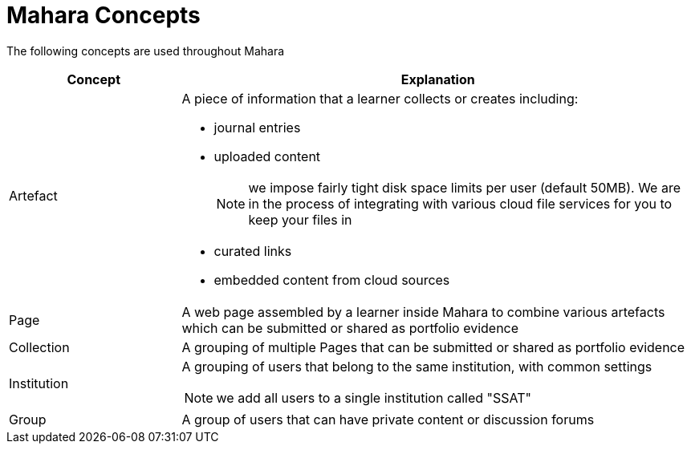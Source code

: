 = Mahara Concepts

The following concepts are used throughout Mahara

[cols="1,3a", options="header"] 
|===
|Concept
|Explanation

|Artefact
|A piece of information that a learner collects or creates including:

* journal entries
* uploaded content 
+
NOTE: we impose fairly tight disk space limits per user (default 50MB). We are in the process of integrating with various cloud file services for you to keep your files in
* curated links
* embedded content from cloud sources

|Page
|A web page assembled by a learner inside Mahara to combine various artefacts which can be submitted or shared as portfolio evidence

|Collection
|A grouping of multiple Pages that can be submitted or shared as portfolio evidence

|Institution
|A grouping of users that belong to the same institution, with common settings

NOTE: we add all users to a single institution called "SSAT" 

|Group
|A group of users that can have private content or discussion forums

|===